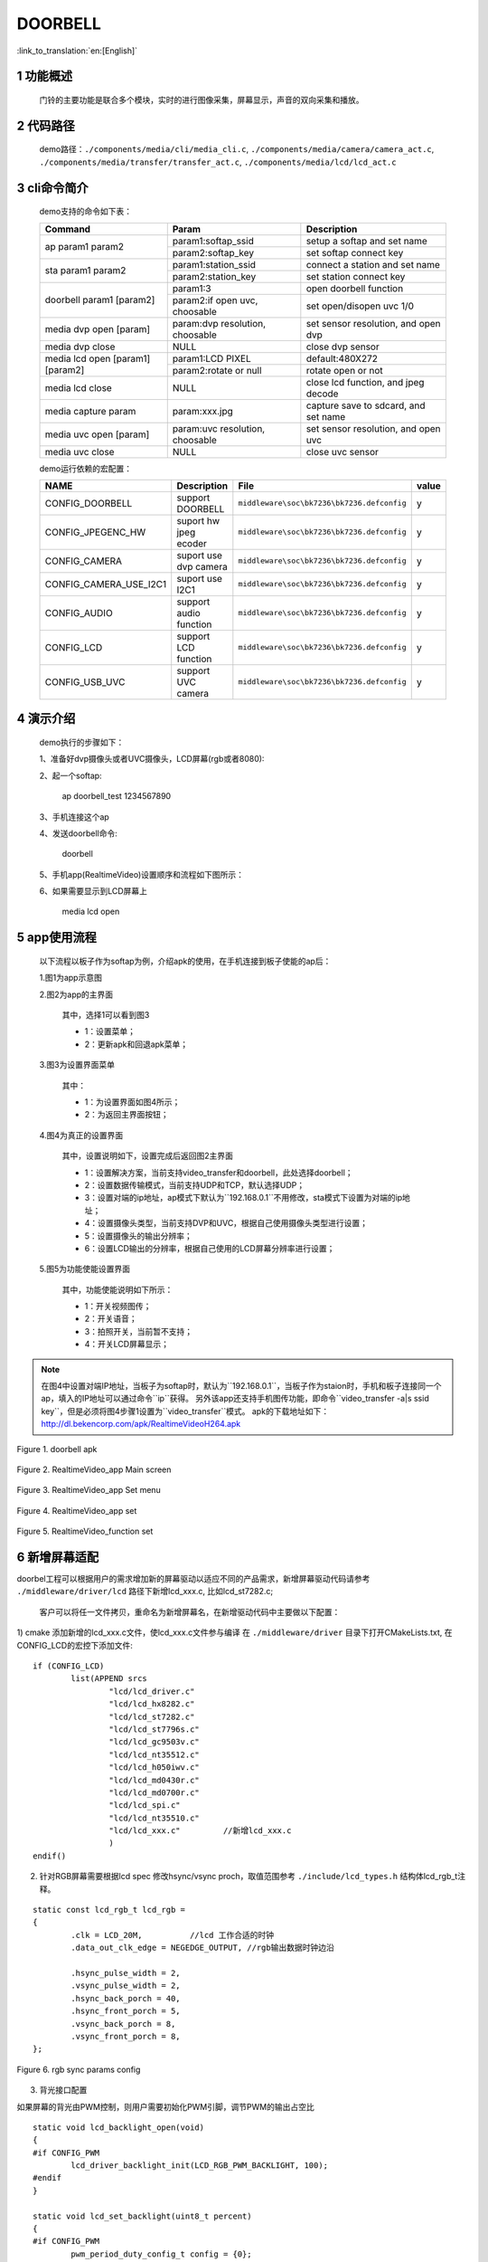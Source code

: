 DOORBELL
==========================

:link_to_translation:`en:[English]`

1 功能概述
-------------------------------------
	门铃的主要功能是联合多个模块，实时的进行图像采集，屏幕显示，声音的双向采集和播放。

2 代码路径
-------------------------------------
	demo路径：``./components/media/cli/media_cli.c``, ``./components/media/camera/camera_act.c``, ``./components/media/transfer/transfer_act.c``, ``./components/media/lcd/lcd_act.c``

3 cli命令简介
-------------------------------------
	demo支持的命令如下表：

	+----------------------------------------+--------------------------------+---------------------------------------+
	|             Command                    |            Param               |              Description              |
	+========================================+================================+=======================================+
	|                                        | param1:softap_ssid             | setup a softap and set name           |
	| ap param1 param2                       +--------------------------------+---------------------------------------+
	|                                        | param2:softap_key              | set softap connect key                |
	+----------------------------------------+--------------------------------+---------------------------------------+
	|                                        | param1:station_ssid            | connect a station and set name        |
	| sta param1 param2                      +--------------------------------+---------------------------------------+
	|                                        | param2:station_key             | set station connect key               |
	+----------------------------------------+--------------------------------+---------------------------------------+
	|                                        | param1:3                       | open doorbell function                |
	| doorbell param1 [param2]               +--------------------------------+---------------------------------------+
	|                                        | param2:if open uvc, choosable  | set open/disopen uvc 1/0              |
	+----------------------------------------+--------------------------------+---------------------------------------+
	| media dvp open [param]                 | param:dvp resolution, choosable| set sensor resolution, and open dvp   |
	+----------------------------------------+--------------------------------+---------------------------------------+
	| media dvp close                        | NULL                           | close dvp sensor                      |
	+----------------------------------------+--------------------------------+---------------------------------------+
	|                                        | param1:LCD PIXEL               | default:480X272                       |
	| media lcd open [param1] [param2]       +--------------------------------+---------------------------------------+
	|                                        | param2:rotate or null          | rotate open or not                    |
	+----------------------------------------+--------------------------------+---------------------------------------+
	| media lcd close                        | NULL                           | close lcd function, and jpeg decode   |
	+----------------------------------------+--------------------------------+---------------------------------------+
	| media capture param                    | param:xxx.jpg                  | capture save to sdcard, and set name  |
	+----------------------------------------+--------------------------------+---------------------------------------+
	| media uvc open [param]                 | param:uvc resolution, choosable| set sensor resolution, and open uvc   |
	+----------------------------------------+--------------------------------+---------------------------------------+
	| media uvc close                        | NULL                           | close uvc sensor                      |
	+----------------------------------------+--------------------------------+---------------------------------------+

	demo运行依赖的宏配置：

	+--------------------------------------+------------------------+--------------------------------------------+---------+
	|                 NAME                 |      Description       |                  File                      |  value  |
	+======================================+========================+============================================+=========+
	|CONFIG_DOORBELL                       |support DOORBELL        |``middleware\soc\bk7236\bk7236.defconfig``  |    y    |
	+--------------------------------------+------------------------+--------------------------------------------+---------+
	|CONFIG_JPEGENC_HW                     |suport hw jpeg ecoder   |``middleware\soc\bk7236\bk7236.defconfig``  |    y    |
	+--------------------------------------+------------------------+--------------------------------------------+---------+
	|CONFIG_CAMERA                         |suport use dvp camera   |``middleware\soc\bk7236\bk7236.defconfig``  |    y    |
	+--------------------------------------+------------------------+--------------------------------------------+---------+
	|CONFIG_CAMERA_USE_I2C1                |suport use I2C1         |``middleware\soc\bk7236\bk7236.defconfig``  |    y    |
	+--------------------------------------+------------------------+--------------------------------------------+---------+
	|CONFIG_AUDIO                          |support audio function  |``middleware\soc\bk7236\bk7236.defconfig``  |    y    |
	+--------------------------------------+------------------------+--------------------------------------------+---------+
	|CONFIG_LCD                            |support LCD function    |``middleware\soc\bk7236\bk7236.defconfig``  |    y    |
	+--------------------------------------+------------------------+--------------------------------------------+---------+
	|CONFIG_USB_UVC                        |support UVC camera      |``middleware\soc\bk7236\bk7236.defconfig``  |    y    |
	+--------------------------------------+------------------------+--------------------------------------------+---------+

4 演示介绍
-------------------------------------
	demo执行的步骤如下：

	1、准备好dvp摄像头或者UVC摄像头，LCD屏幕(rgb或者8080):

	2、起一个softap:

		ap doorbell_test 1234567890

	3、手机连接这个ap

	4、发送doorbell命令:

		doorbell

	5、手机app(RealtimeVideo)设置顺序和流程如下图所示：

	6、如果需要显示到LCD屏幕上

		media lcd open

5 app使用流程
--------------------------
	以下流程以板子作为softap为例，介绍apk的使用，在手机连接到板子使能的ap后：

	1.图1为app示意图

	2.图2为app的主界面

		其中，选择1可以看到图3

		- 1：设置菜单；
		- 2：更新apk和回退apk菜单；

	3.图3为设置界面菜单

		其中：

		- 1：为设置界面如图4所示；
		- 2：为返回主界面按钮；

	4.图4为真正的设置界面

		其中，设置说明如下，设置完成后返回图2主界面

		- 1：设置解决方案，当前支持video_transfer和doorbell，此处选择doorbell；
		- 2：设置数据传输模式，当前支持UDP和TCP，默认选择UDP；
		- 3：设置对端的ip地址，ap模式下默认为``192.168.0.1``不用修改，sta模式下设置为对端的ip地址；
		- 4：设置摄像头类型，当前支持DVP和UVC，根据自己使用摄像头类型进行设置；
		- 5：设置摄像头的输出分辨率；
		- 6：设置LCD输出的分辨率，根据自己使用的LCD屏幕分辨率进行设置；

	5.图5为功能使能设置界面

		其中，功能使能说明如下所示：

		- 1：开关视频图传；
		- 2：开关语音；
		- 3：拍照开关，当前暂不支持；
		- 4：开关LCD屏幕显示；

.. note::

	在图4中设置对端IP地址，当板子为softap时，默认为``192.168.0.1``，当板子作为staion时，手机和板子连接同一个ap，填入的IP地址可以通过命令``ip``获得。
	另外该app还支持手机图传功能，即命令``video_transfer -a|s ssid key``，但是必须将图4步骤1设置为``video_transfer``模式。
	apk的下载地址如下：http://dl.bekencorp.com/apk/RealtimeVideoH264.apk

.. figure:: ../../../../common/_static/RealtimeVideo_app.jpg
    :align: center
    :alt: RealtimeVideo_app
    :figclass: align-center

    Figure 1. doorbell apk

.. figure:: ../../../../common/_static/RealtimeVideo_set0.jpg
    :align: center
    :alt: RealtimeVideo_app_screen
    :figclass: align-center

    Figure 2. RealtimeVideo_app Main screen

.. figure:: ../../../../common/_static/RealtimeVideo_set1.jpg
    :align: center
    :alt: RealtimeVideo_app_set_menu
    :figclass: align-center

    Figure 3. RealtimeVideo_app Set menu

.. figure:: ../../../../common/_static/RealtimeVideo_set2.jpg
    :align: center
    :alt: RealtimeVideo_app_set
    :figclass: align-center

    Figure 4. RealtimeVideo_app set

.. figure:: ../../../../common/_static/RealtimeVideo_set3.jpg
    :align: center
    :alt: RealtimeVideo_function_set
    :figclass: align-center

    Figure 5. RealtimeVideo_function set

6 新增屏幕适配
-----------------------------

doorbel工程可以根据用户的需求增加新的屏幕驱动以适应不同的产品需求，新增屏幕驱动代码请参考 ``./middleware/driver/lcd`` 路径下新增lcd_xxx.c, 比如lcd_st7282.c;

	客户可以将任一文件拷贝，重命名为新增屏幕名，在新增驱动代码中主要做以下配置：

1) cmake 添加新增的lcd_xxx.c文件，使lcd_xxx.c文件参与编译
在  ``./middleware/driver``  目录下打开CMakeLists.txt, 在CONFIG_LCD的宏控下添加文件:

::

	if (CONFIG_LCD)
		list(APPEND srcs
			"lcd/lcd_driver.c"
			"lcd/lcd_hx8282.c"
			"lcd/lcd_st7282.c"
			"lcd/lcd_st7796s.c"
			"lcd/lcd_gc9503v.c"
			"lcd/lcd_nt35512.c"
			"lcd/lcd_h050iwv.c"
			"lcd/lcd_md0430r.c"
			"lcd/lcd_md0700r.c"
			"lcd/lcd_spi.c"
			"lcd/lcd_nt35510.c"
			"lcd/lcd_xxx.c"         //新增lcd_xxx.c
			)
	endif()



2) 针对RGB屏幕需要根据lcd spec 修改hsync/vsync proch，取值范围参考 ``./include/lcd_types.h``  结构体lcd_rgb_t注释。


::

	static const lcd_rgb_t lcd_rgb =
	{
		.clk = LCD_20M,          //lcd 工作合适的时钟
		.data_out_clk_edge = NEGEDGE_OUTPUT, //rgb输出数据时钟边沿

		.hsync_pulse_width = 2,
		.vsync_pulse_width = 2,
		.hsync_back_porch = 40, 
		.hsync_front_porch = 5, 
		.vsync_back_porch = 8,  
		.vsync_front_porch = 8, 
	};



.. figure:: ../../../../common/_static/st7282_lcd_sync.png
    :align: center
    :alt: RealtimeVideo_app
    :figclass: align-center

    Figure 6. rgb sync params config






3) 背光接口配置

如果屏幕的背光由PWM控制，则用户需要初始化PWM引脚，调节PWM的输出占空比

::

	static void lcd_backlight_open(void)
	{
	#if CONFIG_PWM
		lcd_driver_backlight_init(LCD_RGB_PWM_BACKLIGHT, 100);
	#endif
	}

	static void lcd_set_backlight(uint8_t percent)
	{
	#if CONFIG_PWM
		pwm_period_duty_config_t config = {0};

		if (percent > 100)
		{
			percent  = 100;
		}

		config.period_cycle = 100;
		config.duty_cycle = percent;

		bk_pwm_set_period_duty(LCD_RGB_PWM_BACKLIGHT, &config);
	#endif
	}


如果屏幕的背光控制是由GPIO(比如GPIO34)口控制：

::

	static void lcd_gc9503v_backlight_io_init(void)
	{
		gpio_dev_unmap(34);
		bk_gpio_set_capacity(34, 0);
		BK_LOG_ON_ERR(bk_gpio_enable_output(34));
		BK_LOG_ON_ERR(bk_gpio_pull_down(34));
	}

	static void gc9503v_lcd_backlight_open(void)
	{
		BK_LOG_ON_ERR(bk_gpio_pull_up(34));
		// pull up gpio34, enable lcd backlight control
		bk_gpio_set_output_high(34);
	}

	static void gc9503v_lcd_backlight_close(void)
	{
		bk_gpio_set_output_low(34);
	}


4) 初始化屏幕结构体参数

类似lcd_st7282屏幕不需要初始化，其结构体参数初始化如下：

::

	const lcd_device_t lcd_device_st7282 =
	{
		.id = LCD_DEVICE_ST7282,   //屏幕ID num
		.name = "st7282",          //屏幕 name
		.type = LCD_TYPE_RGB565,    //屏幕接口类型
		.ppi = PPI_480X272,         //屏幕分辨率
		.rgb = &lcd_rgb,             //RGB屏幕的参数配置
		.backlight_open = lcd_backlight_open,//注册背光初始化
		.backlight_set = lcd_set_backlight,  //注册赔光调节函数
		.init = NULL,                        //不需要初始化
		.backlight_close = lcd_backlight_close,//注册关闭背光函数
		.lcd_off = NULL,                       //屏幕没有关闭命令或关闭引脚
	};


其中屏幕分辨率未定义，需要在 ``./include/driver/media_types.h`` 中定义。 
新增的屏幕ID需要在 ``./include/driver/lcd_types.h`` 中定义，如下：

::

	typedef enum {
	LCD_DEVICE_UNKNOW,
	LCD_DEVICE_ST7282,  /**< 480X270  RGB */
	LCD_DEVICE_HX8282,  /**< 1024X600 RGB  */
	LCD_DEVICE_GC9503V, /**< 480X800 RGB  */
	LCD_DEVICE_ST7796S, /**< 320X480 MCU  */
	LCD_DEVICE_NT35512,
	} lcd_device_id_t;

该屏幕结构需要在 ``./middleware/driver/lcd/lcd_driver.c`` 中定义, 并在 ``./middleware/driver/lcd/lcd_device.h`` 中声明：

::

	const lcd_device_t *lcd_devices[] =
	{
		&lcd_device_st7282,
		&lcd_device_hx8282,
		&lcd_device_st7796s,
		&lcd_device_gc9503v,
		&lcd_device_nt35512
	};

	extern const lcd_device_t lcd_device_st7282;
	extern const lcd_device_t lcd_device_hx8282;
	extern const lcd_device_t lcd_device_st7796s;
	extern const lcd_device_t lcd_device_gc9503v;
	extern const lcd_device_t lcd_device_nt35512;



类似lcd_gc9503v屏幕需要初始化，其结构体中需要注册初始化函数：

::

	.init = lcd_gc9503v_init,

lcd_gc9503v_init函数一般是屏幕厂商提供，需要硬件接口模拟SPI或I2C接口，所以需要初始化GPIO，以及根据初始化命令适配对应的SPI或I2C协议，目前SDK中已适配了SPI3线和4线协议。

::

	void lcd_spi_init_gpio(void)
	{
		gpio_dev_unmap(LCD_SPI_RST);
		bk_gpio_set_capacity(LCD_SPI_RST, 0);
		BK_LOG_ON_ERR(bk_gpio_disable_input(LCD_SPI_RST));
		BK_LOG_ON_ERR(bk_gpio_enable_output(LCD_SPI_RST));

		gpio_dev_unmap(LCD_SPI_CLK_GPIO);
		bk_gpio_set_capacity(LCD_SPI_CLK_GPIO, 0);
		BK_LOG_ON_ERR(bk_gpio_disable_input(LCD_SPI_CLK_GPIO));
		BK_LOG_ON_ERR(bk_gpio_enable_output(LCD_SPI_CLK_GPIO));

		gpio_dev_unmap(LCD_SPI_CSX_GPIO);
		bk_gpio_set_capacity(LCD_SPI_CSX_GPIO, 0);
		BK_LOG_ON_ERR(bk_gpio_disable_input(LCD_SPI_CSX_GPIO));
		BK_LOG_ON_ERR(bk_gpio_enable_output(LCD_SPI_CSX_GPIO));

		gpio_dev_unmap(LCD_SPI_SDA_GPIO);
		bk_gpio_set_capacity(LCD_SPI_SDA_GPIO, 0);
		BK_LOG_ON_ERR(bk_gpio_disable_input(LCD_SPI_SDA_GPIO));
		BK_LOG_ON_ERR(bk_gpio_enable_output(LCD_SPI_SDA_GPIO));

		bk_gpio_set_output_high(LCD_SPI_CLK_GPIO);
		bk_gpio_set_output_high(LCD_SPI_CSX_GPIO);
		delay_us(200);
	}

至此，屏幕驱动的适配已经完成。

接下来的一个简单的适配是确保用户输入命令或传参（屏幕分辨率或名字），SDK中可以找到相应的设备：

1) 获取LCD设备名的判断，在media_cli.c中添加新增屏幕名字的判断

::

	char * get_string_to_name(char *string, char * pre)
	{
		char* value = pre;
		if (os_strcmp(string, "nt35512") == 0)
		{
			value = "nt35512";
		}
		
		.....
		
		if (os_strcmp(string, "nt35510") == 0)
		{
			value = "nt35510";
		}
		
		......

		return value;
	}


2) 获取LCD设备像素的判断，在media_cli.c中添加新增像素的判断

::

	uint32_t get_string_to_ppi(char *string, uint32_t pre)
	{
		uint32_t value = pre;

		if (os_strcmp(string, "1280X720") == 0)
		{
			value = PPI_1280X720;
		}

		.....

		if (os_strcmp(string, "480X854") == 0)
		{
			value = PPI_480X854;
		}

		return value;
	}

至此, 屏幕驱动的适配和调用参数一适配完成

接下来就可以使用新屏幕显示啦！

::

	lcd_open_t lcd_open;
	lcd_open.device_ppi = 480X800;
	lcd_open.device_name = "nt35512";
	ret = media_app_lcd_open(&lcd_open);


另外，有一点需要特别注意：
	 - 对于lcd设备有多个设备有相同的分辨率的情况下，必须添加使用名字传参， 不然只有分辨率不能找到指定的屏幕。
	 - 对于设备中的分辨率是唯一的（没有其他LCD有相同的分辨率），使用分辨率或者名字之一也可以找到指定的屏幕。




7 如何添加前景小图标进行视频融合
-----------------------------------------------------


1) 关于DMA2D的使用指南请参考  ``html/bk7236/zh_CN/latest/examples/video/dma2d.html`` 里面详细介绍了前景图标的数据格式支持的类型，本文档就常见的ARGB8888以及RGB565的数据展开说明。

2) 准备需要融合的小图标的png图片或者jpg图片（又称前景图片）.

3) 将png转换为rgba8888的数据，该转换可以实现保持png的透明度，适合融合背景是透明的图标。
判断图片背景是否透明，可以用photoshop查看背景是否是镂空。

 - 工具路径： ``components/media/tools/ffmpeg_bat/png2argb`` 将所有的png图片访在该路径下，双击run.bat.

 .. figure:: ../../../../common/_static/png2rgba.png
    :align: center
    :alt: RealtimeVideo_app
    :figclass: align-center

    Figure 7. png to rgba8888.rgb

或将jpg转换为rgb565(大端)的数据，该转换过程中将所有不透明的jpg像素默认转换为不透明，适合融合背景和图标背景相近的图标，或对背景框没有要求的融合。

 - 工具路径： ``components/media/tools/ffmpeg_bat/jpeg2rgb565`` 将所有的jpg图片访在该路径下，双击run.bat.

 .. figure:: ../../../../common/_static/jpg2rgb565.png
    :align: center
    :alt: RealtimeVideo_app
    :figclass: align-center

    Figure 8. png to rgb565le.rgb


4) 使用 "HxD"或其他工具将rgb数据转成const数组并保存到flash中。

在 “components/media/include/blend_logo.h” 中定义前景图片，以及前景图片的长和宽:

::

	#define WIFI_LOGO_W 32
	#define WIFI_LOGO_H 36

	const unsigned char wifi_full_rgb565[2304] = {
		0xFF, 0xFF, 0xFF, 0xFF, 0xFF, 0xFF, 0xFF, 0xFF, 0xFF, 0xFF, 0xFF, 0xFF,
		0xFF, 0xFF, 0xFF, 0xFF, 0xFF, 0xFF, 0xFF, 0xFF, 0xFF, 0xFF, 0xFF, 0xFF,
		....
	};

如果想要将前景图标融合在LCD屏幕的固定位置，还需要设置前景融合的坐标
比如：想要将版本号的前景图标(16x36)从屏幕(480x800)的第500行，居中的位置开始融合，可以这样设置：

::

	#define VERSION_POSTION_Y   500   //HIGH 800
	#define VERSION_POSTION_X   144   //WIDTH 480 "BK7 V1.23.45"  (480-(12*16))/2    12个字节, 图标宽16

4) DMA2D实现融合

准备好了图片数据以及融合的位置，接下来就配置实际融合的参数，请参考lcd_act.c 中API 接口：lcd_blend_handler

比如要融合的时间图标在屏幕的右上角，即屏幕坐标(0,0)处开始融合，其 lcd_blend.pbg_addr 第一张时间数字的时候是没有地址偏移的，后面每融合一张数字就会偏移一张数字的长度。

::

			for(int i = 0; i < 5; i++)
			{
				lcd_blend.pfg_addr = (uint8_t *)(clock)[i];
				lcd_blend.pbg_addr = (uint8_t *)(frame->frame + (CLOCK_LOGO_W * i * 2));
				lcd_blend.fg_offline = 0;
				lcd_blend.bg_offline = frame->width - CLOCK_LOGO_W;;
				lcd_blend.xsize = CLOCK_LOGO_W;
				lcd_blend.ysize = CLOCK_LOGO_H;
				lcd_blend.fg_alpha_value = FG_ALPHA;
	#if (FG_RGB565_FORMAT)
				lcd_blend.fg_data_format = RGB565;
	#endif
	#if (FG_ARGB8888_FORMAT)
				lcd_blend.fg_data_format = ARGB8888;
	#endif
				lcd_driver_blend(&lcd_blend);
			}


比如要融合的wifi图标在在屏幕的左上角，即屏幕坐标(lcd_width-logo_width,0)处开始融合，其 lcd_blend.pbg_addr 就要设置 地址偏移量(frame->frame + (frame->width - WIFI_LOGO_W) * 2,。 如何设置偏移在DMA2D的用例指南有详细介绍。

::

		if ((g_blend_data.lcd_blend_type & LCD_BLEND_WIFI) != 0)
		{
			LOGD("lcd wifi blend level =%d \n", g_blend_data.wifi_data);
			lcd_blend.pfg_addr = (uint8_t *)wifi_logo[g_blend_data.wifi_data];
			lcd_blend.pbg_addr = (uint8_t *)(frame->frame + (frame->width - WIFI_LOGO_W) * 2);
			lcd_blend.fg_offline = 0;
			lcd_blend.bg_offline = frame->width - WIFI_LOGO_W;
			lcd_blend.xsize = WIFI_LOGO_W;
			lcd_blend.ysize = WIFI_LOGO_H;
			lcd_blend.fg_alpha_value = FG_ALPHA;
	#if (FG_RGB565_FORMAT)
			lcd_blend.fg_data_format = RGB565;
	#endif
	#if (FG_ARGB8888_FORMAT)
			lcd_blend.fg_data_format = ARGB8888;
	#endif
			lcd_driver_blend(&lcd_blend);
		}

比如要融合的版本图标在在屏幕居中靠下的位置，就是上面设置的宏（VERSION_POSTION_Y, VERSION_POSTION_X）位置,lcd_blend.pbg_addr的配置就在(VERSION_POSTION_X + CLOCK_LOGO_W * (i) ))* 2)的位置。

::

		for(int i = 0; i < 8; i++)
		{
			lcd_blend.pfg_addr = (uint8_t *)(version)[i];
			lcd_blend.pbg_addr = (uint8_t *)(frame->frame + ((VERSION_POSTION_Y * frame->width) + (VERSION_POSTION_X + CLOCK_LOGO_W * (i + tab) ))* 2); // 1 is bit6
			lcd_blend.fg_offline = 0;
			lcd_blend.bg_offline = frame->width - VERSION_LOGO_W;;
			lcd_blend.xsize = VERSION_LOGO_W;
			lcd_blend.ysize = VERSION_LOGO_H;
			lcd_blend.fg_alpha_value = FG_ALPHA;
			lcd_blend.fg_data_format = RGB565;
			lcd_driver_blend(&lcd_blend);
		}

7 新增摄像头配置
-----------------------
	在应用过程中使用的摄像头不仅仅是当前支持的这些，肯定还需要适配其他的dvp摄像头或者uvc摄像头，下面分开来说明一下针对两种不同类型的摄像头如何适配

- 1.dvp摄像头的适配

	dvp摄像头是通过I2C通信来配置摄像头的输出，主要是配置sensor寄存器的值，达到预期的图像效果（分辨率、帧率等）

	1)参考驱动代码：``middleware/driver/camera/dvp_gc0328c.c``，首先需要适配dvp摄像头的参数结构体：``dvp_sensor_config_t``;

::

	typedef struct
	{
		char *name;  /**< 摄像头的名字 */
		media_ppi_t def_ppi;  /**< 摄像头默认的分辨率，一般采用经常使用的分辨率 */
		sensor_fps_t def_fps;  /**< 摄像头默认的帧率，一般采用经常使用的帧率*/
		uint16 id;  /**< 摄像头类型（枚举值，需要自己添加）, 参考枚举类型sensor_id_t */
		uint8 clk;  /**< 摄像头协议规定的输入MCLK，而这个MCLK是从JPEG模块的CLK分出来，需要自己配置 */
		/**@example
		* JPEG_96M_MCLK_24M：表示这个摄像头协议规定MCLK输入的是24MHz，而此时JPEG模块工作的时钟是96MHz，96MHz四分频可以得到24MHz
		* 另外需要注意的是，JPEG的工作时钟是在CLK(480MHz和320MHz)中分出来的，分频系数范围F=[0, 15]，分频计算公式JPEG_CLK=CLK/(1+F);
		* 而JPEG内部支持分频的只有：0：4分频，1：6分频，2：2分频，3：3分频
		**/
		uint16 address;  /**< 摄像头通过I2C配置寄存器的地址，一般datasheet上会告知 */
		uint16 fps_cap;  /**< 摄像头支持配置的帧率，根据需求输出不同的帧率 */
		uint16 ppi_cap;  /**< 摄像头支持配置的分辨率，根据不同场景输出不同的分辨率 */
		bool (*detect)(const dvp_camera_i2c_callback_t *cb);  /**< 自动检测摄像头函数，是读取摄像头的标识(比如CHIP_ID)是否与当前摄像头一致*/
		int (*init)(const dvp_camera_i2c_callback_t *cb);  /**< 配置摄像头初始化寄存表，其他调整(比如：分辨率、帧率、白平衡等)必须在这个基础上 */
		int (*set_ppi)(const dvp_camera_i2c_callback_t *cb, media_ppi_t ppi);  /**< 设置摄像头分辨率的寄存器表，一般会支持不同的分辨率输出 */
		int (*set_fps)(const dvp_camera_i2c_callback_t *cb, sensor_fps_t fps);  /**< 设置摄像头帧率的寄存器，一般会支持不同帧率的输出 */
		int (*power_down)(const dvp_camera_i2c_callback_t *cb);  /**< 设置寄存器来配置摄像头的使能 */
		int (*dump_register)(const dvp_camera_i2c_callback_t *cb, media_ppi_t ppi);  /**< 调试接口，查看所有寄存器配置的值 */
		void (*read_register)(bool enable);  /**< 使能寄存器检查接口，在配置的过程中检查配置寄存器的值与期望的值一致*/
	} dvp_sensor_config_t;

2)参考使能摄像头驱动代码：``middleware/driver/camera/dvp_camera.c``，在函数：``bk_dvp_camera_driver_init()``，可能需要增加新摄像头的MCLK输入配置；

::

	switch (current_sensor->clk)
	{
		case JPEG_96M_MCLK_16M:
			jpeg_config.sys_clk_div = 4;
			jpeg_config.mclk_div = 1;
			break;

		case JPEG_96M_MCLK_24M:
			jpeg_config.sys_clk_div = 4;
			jpeg_config.mclk_div = 0;
			break;

		case JPEG_120M_MCLK_20M:
			jpeg_config.sys_clk_div = 3;
			jpeg_config.mclk_div = 1;
			break;

		case JPEG_120M_MCLK_30M:
			jpeg_config.sys_clk_div = 3;
			jpeg_config.mclk_div = 0;
			break;

		default:
			break;
	}

.. note::
	注意：上面JPEG的注视中默认选择的是480MHz，当前并没有开放SDK接口来配置选择480MHz或者320MHz。如果需要选用320MHz，请参考JPEG驱动代码：``middleware/driver/jpeg_enc/jpeg_driver.c``.

::

	static void jpeg_power_config_set(const jpeg_config_t *config)
	{
		sys_drv_set_jpeg_clk_sel(1);//0:320MHz, 1:480MHz
		sys_drv_set_clk_div_mode1_clkdiv_jpeg(config->sys_clk_div);
		sys_drv_set_jpeg_disckg(1);
		bk_pm_clock_ctrl(PM_CLK_ID_JPEG, CLK_PWR_CTRL_PWR_UP);
	}
 - 


2.uvc摄像头的适配

	uvc唯一需要适配的是其支持的分辨率，uvc输出的分辨率千变万化，当前只适配了一些常规的分辨率，客户如有特殊的分辨率，需要自己添加。

	1)当前暂不支持客户独立添加新的分辨率，后续会修改，因为当前增加新的分辨率需要开发人员单独给客户新的libusb.a文件，替换路径：``components/bk_libs/bk7236_app/libs/libusb.a``

	2)替换好新的libusb.a文件后，参考头文件：``include/driver/media_types.h``，枚举类型``media_ppi_t``，里面的参数需要添加，如果没有。

3.命令行增加新的分辨率

	如果需要采用doorbell自带的cli命令，需要让新增加的分辨率可以生效，否则跳过这一步

	参考doorbell命令行：``components/media/cli/media_cli.c``，适配新的命令，在函数：``get_string_to_ppi()``，中增加新的分辨率;


8 图像旋转
-----------------------------------------------------

当屏幕和图片像素相反，比如屏幕是480X800， 摄像头是800X480，可以进行图像旋转显示。
旋转图像目前已经适配的情况如下：

因为旋转是分块旋转，所以为了每一个行/列都被旋转，设置的旋转块单位要能被图片的长宽整除。

	+---------------------------+-----------------------+----------------------------------------------------+
	|屏幕参数(WXH)              |图像参数(WXH)          |旋转参数(WXH)                                       |
	+===========================+=======================+====================================================+
	|320X480                    |480X320                |block_width=160,block_height=40                     |
	+---------------------------+-----------------------+----------------------------------------------------+
	|480X800                    |800X480                |block_width=160,block_height=40                     |
	+---------------------------+-----------------------+----------------------------------------------------+
	|480X854                    |864X480                |block_width=108,block_height=40                     |
	+---------------------------+-----------------------+----------------------------------------------------+


.. note::
	注意: 摄像头的分辨率的width 要能被16整除(864/16), height 要被8（480/8）整除。否则硬件解码会失败。


用户如果新增的摄像头需要旋转显示到屏幕上，需要在 ``components/media/lcd_cal.c`` 中做以下修改:


1. 在旋转数组中添加每次旋转的长和宽


::

	const block_ppi_t block_ppi_aray[] = {
		{108, 40},
		{160, 40},

		{MAX_BLOCK_WIDTH, MAX_BLOCK_HEIGHT}
	};



.. note::
	注意: 最大不能超过MAX_BLOCK_WIDTH(160)和 MAX_BLOCK_HEIGHT(80)


2. 然后根据传入的图片的像素选择或添加对应的局部块旋转

::

	switch ((src_width << 16) | src_height)
	{
		case PPI_864X480:
			block_width = block_ppi_aray[0].width;
			block_height = block_ppi_aray[0].height;
			block_size = block_width * block_height * 2;
			break;

		default:
			block_width = block_ppi_aray[1].width;
			block_height = block_ppi_aray[1].height;
			block_size = block_width * block_height * 2;
			break;
	};

